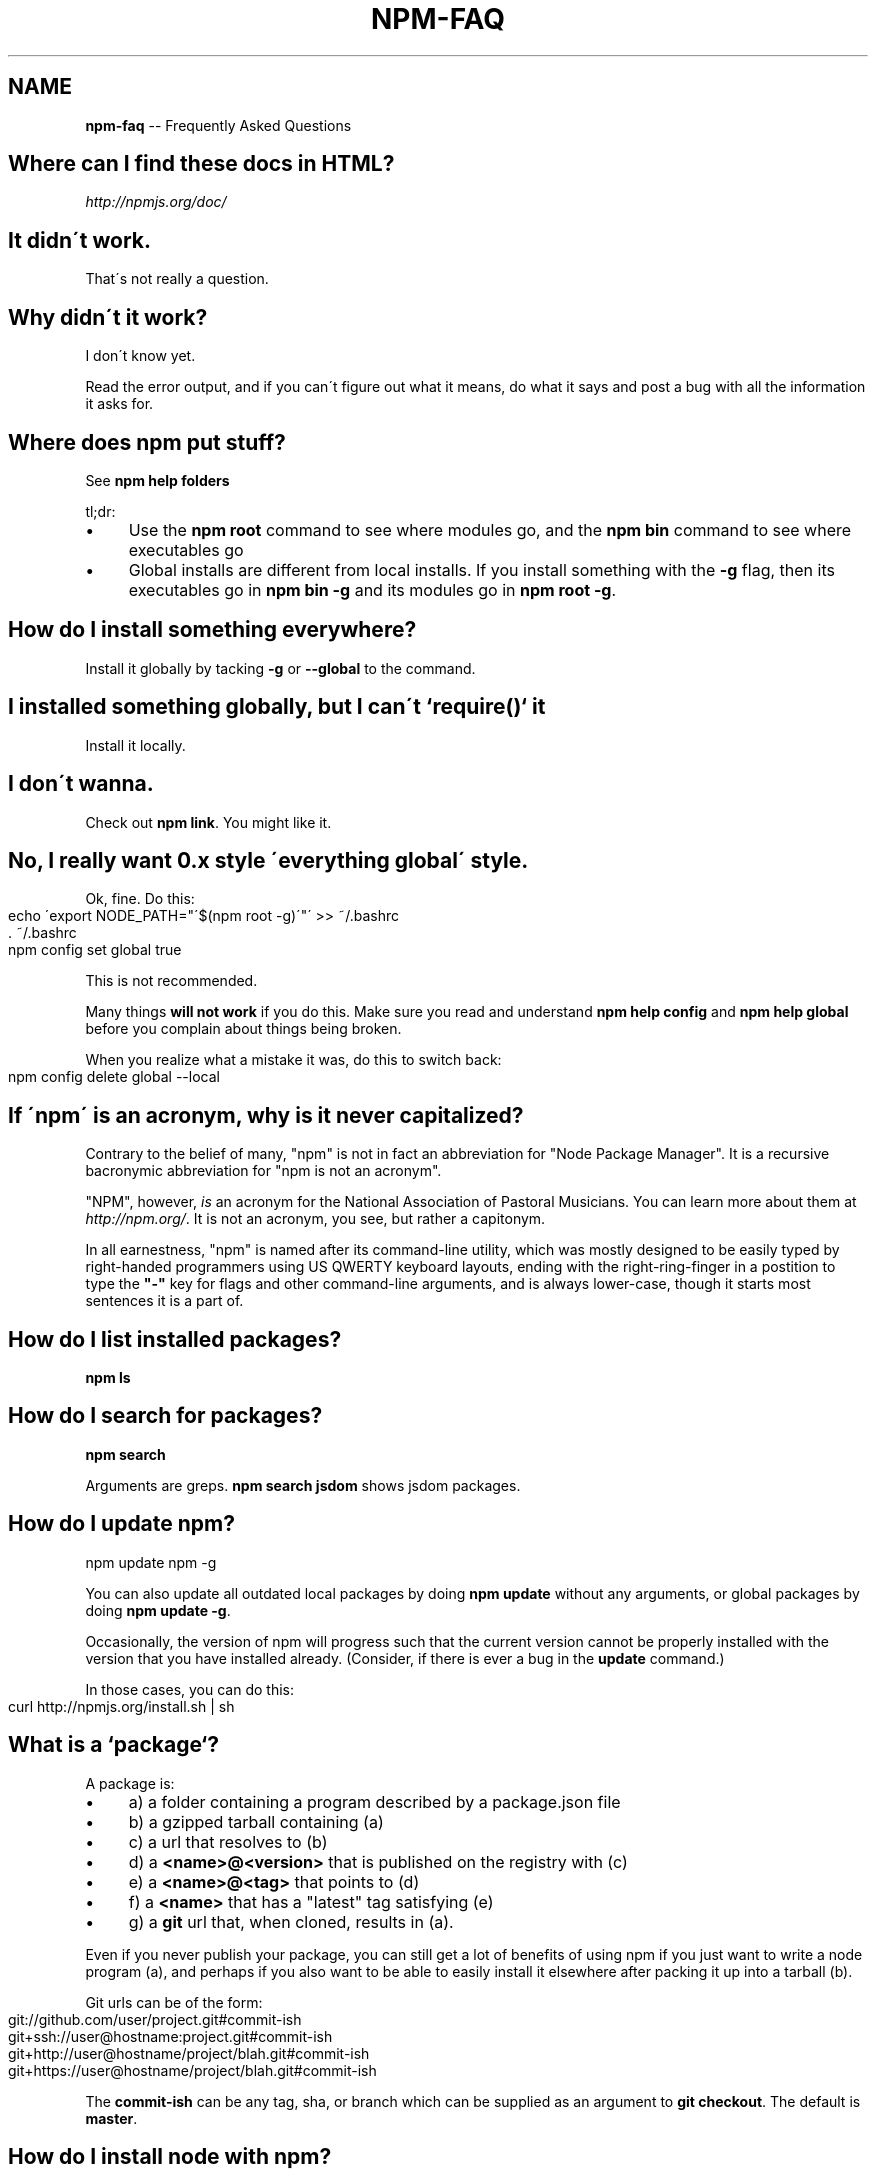 .\" Generated with Ronnjs/v0.1
.\" http://github.com/kapouer/ronnjs/
.
.TH "NPM\-FAQ" "1" "September 2011" "" ""
.
.SH "NAME"
\fBnpm-faq\fR \-\- Frequently Asked Questions
.
.SH "Where can I find these docs in HTML?"
\fIhttp://npmjs\.org/doc/\fR
.
.SH "It didn\'t work\."
That\'s not really a question\.
.
.SH "Why didn\'t it work?"
I don\'t know yet\.
.
.P
Read the error output, and if you can\'t figure out what it means,
do what it says and post a bug with all the information it asks for\.
.
.SH "Where does npm put stuff?"
See \fBnpm help folders\fR
.
.P
tl;dr:
.
.IP "\(bu" 4
Use the \fBnpm root\fR command to see where modules go, and the \fBnpm bin\fR
command to see where executables go
.
.IP "\(bu" 4
Global installs are different from local installs\.  If you install
something with the \fB\-g\fR flag, then its executables go in \fBnpm bin \-g\fR
and its modules go in \fBnpm root \-g\fR\|\.
.
.IP "" 0
.
.SH "How do I install something everywhere?"
Install it globally by tacking \fB\-g\fR or \fB\-\-global\fR to the command\.
.
.SH "I installed something globally, but I can\'t `require()` it"
Install it locally\.
.
.SH "I don\'t wanna\."
Check out \fBnpm link\fR\|\.  You might like it\.
.
.SH "No, I really want 0\.x style \'everything global\' style\."
Ok, fine\.  Do this:
.
.IP "" 4
.
.nf
echo \'export NODE_PATH="\'$(npm root \-g)\'"\' >> ~/\.bashrc
\|\. ~/\.bashrc
npm config set global true
.
.fi
.
.IP "" 0
.
.P
This is not recommended\.
.
.P
Many things \fBwill not work\fR if you do this\.  Make sure you read and
understand \fBnpm help config\fR and \fBnpm help global\fR before you complain
about things being broken\.
.
.P
When you realize what a mistake it was, do this to switch back:
.
.IP "" 4
.
.nf
npm config delete global \-\-local
.
.fi
.
.IP "" 0
.
.SH "If \'npm\' is an acronym, why is it never capitalized?"
Contrary to the belief of many, "npm" is not in fact an abbreviation for
"Node Package Manager"\.  It is a recursive bacronymic abbreviation for
"npm is not an acronym"\.
.
.P
"NPM", however, \fIis\fR an acronym for the National Association of
Pastoral Musicians\.  You can learn more about them at \fIhttp://npm\.org/\fR\|\.
It is not an acronym, you see, but rather a capitonym\.
.
.P
In all earnestness, "npm" is named after its command\-line utility,
which was mostly designed to be easily typed by right\-handed programmers
using US QWERTY keyboard layouts, ending with the right\-ring\-finger in a
postition to type the \fB"\-"\fR key for flags and other command\-line
arguments, and is always lower\-case, though it starts most sentences it
is a part of\.
.
.SH "How do I list installed packages?"
\fBnpm ls\fR
.
.SH "How do I search for packages?"
\fBnpm search\fR
.
.P
Arguments are greps\.  \fBnpm search jsdom\fR shows jsdom packages\.
.
.SH "How do I update npm?"
.
.nf
npm update npm \-g
.
.fi
.
.P
You can also update all outdated local packages by doing \fBnpm update\fR without
any arguments, or global packages by doing \fBnpm update \-g\fR\|\.
.
.P
Occasionally, the version of npm will progress such that the current
version cannot be properly installed with the version that you have
installed already\.  (Consider, if there is ever a bug in the \fBupdate\fR
command\.)
.
.P
In those cases, you can do this:
.
.IP "" 4
.
.nf
curl http://npmjs\.org/install\.sh | sh
.
.fi
.
.IP "" 0
.
.SH "What is a `package`?"
A package is:
.
.IP "\(bu" 4
a) a folder containing a program described by a package\.json file
.
.IP "\(bu" 4
b) a gzipped tarball containing (a)
.
.IP "\(bu" 4
c) a url that resolves to (b)
.
.IP "\(bu" 4
d) a \fB<name>@<version>\fR that is published on the registry with (c)
.
.IP "\(bu" 4
e) a \fB<name>@<tag>\fR that points to (d)
.
.IP "\(bu" 4
f) a \fB<name>\fR that has a "latest" tag satisfying (e)
.
.IP "\(bu" 4
g) a \fBgit\fR url that, when cloned, results in (a)\.
.
.IP "" 0
.
.P
Even if you never publish your package, you can still get a lot of
benefits of using npm if you just want to write a node program (a), and
perhaps if you also want to be able to easily install it elsewhere
after packing it up into a tarball (b)\.
.
.P
Git urls can be of the form:
.
.IP "" 4
.
.nf
git://github\.com/user/project\.git#commit\-ish
git+ssh://user@hostname:project\.git#commit\-ish
git+http://user@hostname/project/blah\.git#commit\-ish
git+https://user@hostname/project/blah\.git#commit\-ish
.
.fi
.
.IP "" 0
.
.P
The \fBcommit\-ish\fR can be any tag, sha, or branch which can be supplied as
an argument to \fBgit checkout\fR\|\.  The default is \fBmaster\fR\|\.
.
.SH "How do I install node with npm?"
You don\'t\.  Try one of these:
.
.IP "\(bu" 4
\fIhttp://github\.com/isaacs/nave\fR
.
.IP "\(bu" 4
\fIhttp://github\.com/visionmedia/n\fR
.
.IP "\(bu" 4
\fIhttp://github\.com/creationix/nvm\fR
.
.IP "" 0
.
.SH "How can I use npm for development?"
See \fBnpm help developers\fR and \fBnpm help json\fR\|\.
.
.P
You\'ll most likely want to \fBnpm link\fR your development folder\.  That\'s
awesomely handy\.
.
.P
To set up your own private registry, check out \fBnpm help registry\fR\|\.
.
.SH "Can I list a url as a dependency?"
Yes\.  It should be a url to a gzipped tarball containing a single folder
that has a package\.json in its root, or a git url\.
(See "what is a package?" above\.)
.
.SH "How do I symlink to a dev folder so I don\'t have to keep re\-installing?"
See \fBnpm help link\fR
.
.SH "The package registry website\.  What is that exactly?"
See \fBnpm help registry\fR\|\.
.
.SH "What\'s up with the insecure channel warnings?"
Until node 0\.4\.10, there were problems sending big files over HTTPS\.  That
means that publishes go over HTTP by default in those versions of node\.
.
.SH "I forgot my password, and can\'t publish\.  How do I reset it?"
Go to \fIhttp://admin\.npmjs\.org/reset\fR\|\.
.
.SH "I get ECONNREFUSED a lot\.  What\'s up?"
Either the registry is down, or node\'s DNS isn\'t able to reach out\.
This happens a lot if you don\'t follow \fIall\fR the steps in the Cygwin
setup doc\.
.
.P
To check if the registry is down, open up \fIhttp://registry\.npmjs\.org/\-/short\fR
in a web browser\.  This will also tell you if you are just unable to
access the internet for some reason\.
.
.P
If the registry IS down, let me know by emailing or posting an issue\.
We\'ll have someone kick it or something\.
.
.SH "Who does npm?"
\fBnpm view npm author\fR
.
.P
\fBnpm view npm contributors\fR
.
.SH "I have a question or request not addressed here\. Where should I put it?"
Discuss it on the mailing list, or post an issue\.
.
.IP "\(bu" 4
\fInpm\-@googlegroups\.com\fR
.
.IP "\(bu" 4
\fIhttp://github\.com/isaacs/npm/issues\fR
.
.IP "" 0
.
.SH "Why does npm hate me?"
npm is not capable of hatred\.  It loves everyone, especially you\.
